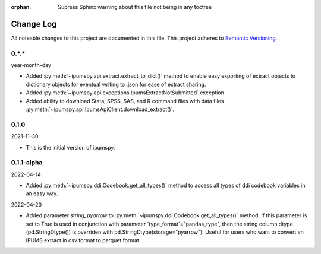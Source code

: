 :orphan: Supress Sphinx warning about this file not being in any toctree

.. ipumspy version history

Change Log
==========

All noteable changes to this project are documented in this file.
This project adheres to `Semantic Versioning`_.

.. _Semantic Versioning: http://semver.org/


0.*.*
-----
year-month-day

* Added :py:meth:`~ipumspy.api.extract.extract_to_dict()` method to enable easy exporting of extract objects to dictionary objects for eventual writing to .json for ease of extract sharing.
* Added :py:meth:`~ipumspy.api.exceptions.IpumsExtractNotSubmitted` exception
* Added ability to download Stata, SPSS, SAS, and R command files with data files :py:meth:`~ipumspy.api.IpumsApiClient.download_extract()`.


0.1.0
-----
2021-11-30

* This is the initial version of ipumspy.


0.1.1-alpha
----
2022-04-14

* Added :py:meth:`~ipumspy.ddi.Codebook.get_all_types()` method to access all types of ddi codebook variables in an easy way.

2022-04-20

* Added parameter `string_pyarrow` to :py:meth:`~ipumspy.ddi.Codebook.get_all_types()` method. If this parameter is set to True is used in conjunction
  with parameter `type_format`="pandas_type", then the string column dtype (pd.StringDtype()) is overriden with pd.StringDtype(storage="pyarrow"). Useful for
  users who want to convert an IPUMS extract in csv format to parquet format.
